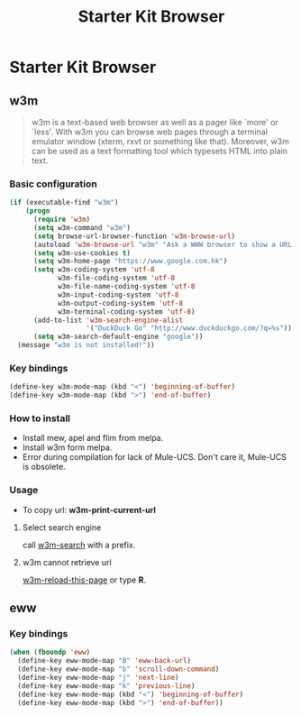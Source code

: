 #+TITLE: Starter Kit Browser
#+OPTIONS: toc:nil num:nil ^:nil

* Starter Kit Browser
** w3m

#+BEGIN_QUOTE
w3m is a text-based web browser as well as a pager like `more' or `less'. With
w3m you can browse web pages through a terminal emulator window (xterm, rxvt
or something like that). Moreover, w3m can be used as a text formatting tool
which typesets HTML into plain text.
#+END_QUOTE

*** Basic configuration

#+BEGIN_SRC emacs-lisp
(if (executable-find "w3m")
    (progn
      (require 'w3m)
      (setq w3m-command "w3m")
      (setq browse-url-browser-function 'w3m-browse-url)
      (autoload 'w3m-browse-url "w3m" "Ask a WWW browser to show a URL." t)
      (setq w3m-use-cookies t)
      (setq w3m-home-page "https://www.google.com.hk")
      (setq w3m-coding-system 'utf-8
            w3m-file-coding-system 'utf-8
            w3m-file-name-coding-system 'utf-8
            w3m-input-coding-system 'utf-8
            w3m-output-coding-system 'utf-8
            w3m-terminal-coding-system 'utf-8)
      (add-to-list 'w3m-search-engine-alist
                   '("DuckDuck Go" "http://www.duckduckgo.com/?q=%s"))
      (setq w3m-search-default-engine "google"))
  (message "w3m is not installed!"))
#+END_SRC

*** Key bindings

#+begin_src emacs-lisp
(define-key w3m-mode-map (kbd "<") 'beginning-of-buffer)
(define-key w3m-mode-map (kbd ">") 'end-of-buffer)
#+end_src

*** How to install

- Install mew, apel and flim from melpa.
- Install w3m form melpa.
- Error during compilation for lack of Mule-UCS. Don't care it, Mule-UCS is
  obsolete.

*** Usage
+ To copy url: *w3m-print-current-url*

**** Select search engine

call [[elisp:w3m-search][w3m-search]] with a prefix.

**** w3m cannot retrieve url

[[elisp:w3m-reload-this-page][w3m-reload-this-page]] or type *R*.

** eww
*** Key bindings

#+begin_src emacs-lisp
(when (fboundp 'eww)
  (define-key eww-mode-map "B" 'eww-back-url)
  (define-key eww-mode-map "b" 'scroll-down-command)
  (define-key eww-mode-map "j" 'next-line)
  (define-key eww-mode-map "k" 'previous-line)
  (define-key eww-mode-map (kbd "<") 'beginning-of-buffer)
  (define-key eww-mode-map (kbd ">") 'end-of-buffer))
#+end_src
